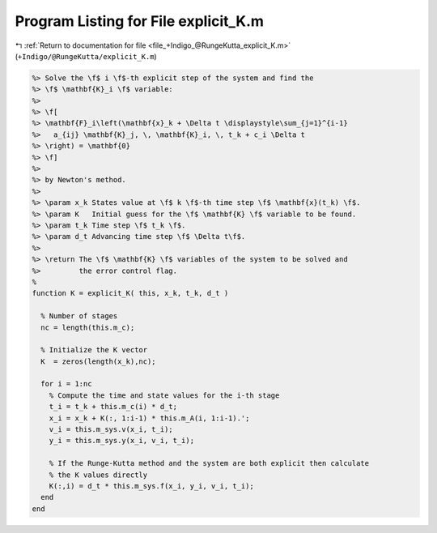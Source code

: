 
.. _program_listing_file_+Indigo_@RungeKutta_explicit_K.m:

Program Listing for File explicit_K.m
=====================================

|exhale_lsh| :ref:`Return to documentation for file <file_+Indigo_@RungeKutta_explicit_K.m>` (``+Indigo/@RungeKutta/explicit_K.m``)

.. |exhale_lsh| unicode:: U+021B0 .. UPWARDS ARROW WITH TIP LEFTWARDS

.. code-block:: MATLAB

   %> Solve the \f$ i \f$-th explicit step of the system and find the
   %> \f$ \mathbf{K}_i \f$ variable:
   %>
   %> \f[
   %> \mathbf{F}_i\left(\mathbf{x}_k + \Delta t \displaystyle\sum_{j=1}^{i-1}
   %>   a_{ij} \mathbf{K}_j, \, \mathbf{K}_i, \, t_k + c_i \Delta t
   %> \right) = \mathbf{0}
   %> \f]
   %>
   %> by Newton's method.
   %>
   %> \param x_k States value at \f$ k \f$-th time step \f$ \mathbf{x}(t_k) \f$.
   %> \param K   Initial guess for the \f$ \mathbf{K} \f$ variable to be found.
   %> \param t_k Time step \f$ t_k \f$.
   %> \param d_t Advancing time step \f$ \Delta t\f$.
   %>
   %> \return The \f$ \mathbf{K} \f$ variables of the system to be solved and
   %>         the error control flag.
   %
   function K = explicit_K( this, x_k, t_k, d_t )
   
     % Number of stages
     nc = length(this.m_c);
   
     % Initialize the K vector
     K  = zeros(length(x_k),nc);
   
     for i = 1:nc
       % Compute the time and state values for the i-th stage
       t_i = t_k + this.m_c(i) * d_t;
       x_i = x_k + K(:, 1:i-1) * this.m_A(i, 1:i-1).';
       v_i = this.m_sys.v(x_i, t_i);
       y_i = this.m_sys.y(x_i, v_i, t_i);
   
       % If the Runge-Kutta method and the system are both explicit then calculate
       % the K values directly
       K(:,i) = d_t * this.m_sys.f(x_i, y_i, v_i, t_i);
     end
   end
